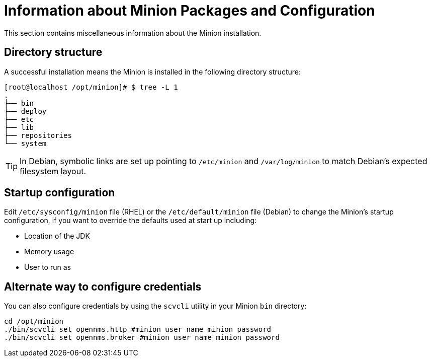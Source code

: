 = Information about Minion Packages and Configuration
This section contains miscellaneous information about the Minion installation. 

== Directory structure

A successful installation means the Minion is installed in the following directory structure:

[source, shell]
----
[root@localhost /opt/minion]# $ tree -L 1
.
├── bin
├── deploy
├── etc
├── lib
├── repositories
└── system
----

TIP: In Debian, symbolic links are set up pointing to `/etc/minion` and `/var/log/minion` to match Debian’s expected filesystem layout.

== Startup configuration

Edit `/etc/sysconfig/minion` file (RHEL) or the `/etc/default/minion` file (Debian) to change the Minion's startup configuration, if you want to override the defaults used at start up including:

* Location of the JDK
* Memory usage
* User to run as

[[credentials-alternate]]
== Alternate way to configure credentials

You can also configure credentials by using the `scvcli` utility in your Minion `bin` directory:

[source]
----
cd /opt/minion
./bin/scvcli set opennms.http #minion user name minion password
./bin/scvcli set opennms.broker #minion user name minion password
----
